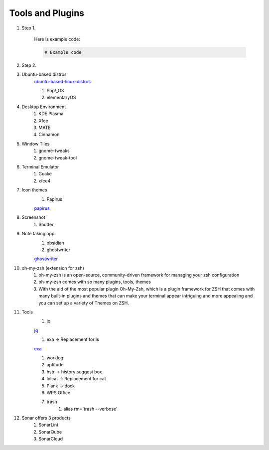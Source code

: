 Tools and Plugins
=================

.. _tools:

#. Step 1.

    Here is example code:

    .. code-block:: bash

      # Example code

#. Step 2.

#. Ubuntu-based distros
    `ubuntu-based-linux-distros <https://itsfoss.com/best-ubuntu-based-linux-distros/>`_

    #. Pop!_OS
    #. elementaryOS

#. Desktop Environment
    #. KDE Plasma
    #. Xfce
    #. MATE
    #. Cinnamon

#. Window Tiles
    #. gnome-tweaks
    #. gnome-tweak-tool

#. Terminal Emulator
    #. Guake
    #. xfce4

#. Icon themes
    #. Papirus

    `papirus <https://www.omgubuntu.co.uk/install-papirus-icons-ubuntu>`_

#. Screenshot
    #. Shutter

#. Note taking app
    #. obsidian
    #. ghostwriter

    `ghostwriter <https://itsfoss.com/ghostwriter/>`_

#. oh-my-zsh (extension for zsh)
    #. oh-my-zsh is an open-source, community-driven framework for managing your zsh configuration
    #. oh-my-zsh comes with so many plugins, tools, themes
    #. With the aid of the most popular plugin Oh-My-Zsh, which is a plugin framework for ZSH that comes with many built-in plugins and themes that can make your terminal appear intriguing and more appealing and you can set up a variety of Themes on ZSH.

#. Tools
    #. jq

    `jq <https://linuxhandbook.com/pretty-print-json/>`_

    #. exa ->  Replacement for ls

    `exa <https://medium.com/javarevisited/exa-is-the-better-ls-grasp-information-faster-on-your-terminal-c7918ff3a5a7>`_

    #. worklog
    #. aptitude
    #. hstr -> history suggest box
    #. lolcat -> Replacement for cat
    #. Plank -> dock
    #. WPS Office
    #. trash
        #. alias rm='trash --verbose'

#. Sonar offers 3 products
    #. SonarLint
    #. SonarQube
    #. SonarCloud

.. autosummary::
   :toctree: generated